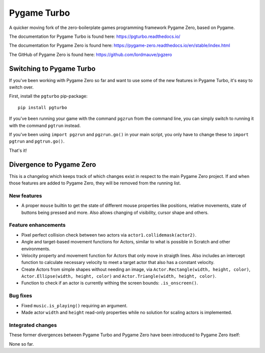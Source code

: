 Pygame Turbo
============

A quicker moving fork of the zero-boilerplate games programming framework
Pygame Zero, based on Pygame.

The documentation for Pygame Turbo is found here:
https://pgturbo.readthedocs.io/

The documentation for Pygame Zero is found here:
https://pygame-zero.readthedocs.io/en/stable/index.html

The GitHub of Pygame Zero is found here: 
https://github.com/lordmauve/pgzero


Switching to Pygame Turbo
-------------------------

If you've been working with Pygame Zero so far and want to use some of the
new features in Pygame Turbo, it's easy to switch over.

First, install the ``pgturbo`` pip-package::

    pip install pgturbo

If you've been running your game with the command ``pgzrun`` from the command
line, you can simply switch to running it with the command ``pgtrun`` instead.

If you've been using ``import pgzrun`` and ``pgzrun.go()`` in your main script,
you only have to change these to ``import pgtrun`` and ``pgtrun.go()``.

That's it!


Divergence to Pygame Zero
-------------------------

This is a changelog which keeps track of which changes exist in respect to the
main Pygame Zero project. If and when those features are added to Pygame Zero,
they will be removed from the running list.


New features
''''''''''''

* A proper ``mouse`` builtin to get the state of different mouse properties
  like positions, relative movements, state of buttons being pressed and
  more. Also allows changing of visibility, cursor shape and others.


Feature enhancements
''''''''''''''''''''

* Pixel perfect collision check between two actors via
  ``actor1.collidemask(actor2)``.
* Angle and target-based movement functions for Actors, similar to what is
  possible in Scratch and other environments.
* Velocity property and movement function for Actors that only move in
  straigth lines. Also includes an intercept function to calculate necessary
  velocity to meet a target actor that also has a constant velocity.
* Create Actors from simple shapes without needing an image, via
  ``Actor.Rectangle(width, height, color)``,
  ``Actor.Ellipse(width, height, color)`` and
  ``Actor.Triangle(width, height, color)``.
* Function to check if an actor is currently withing the screen bounds:
  ``.is_onscreen()``.


Bug fixes
'''''''''

* Fixed ``music.is_playing()`` requiring an argument.
* Made actor ``width`` and ``height`` read-only properties while no solution
  for scaling actors is implemented.

Integrated changes
''''''''''''''''''

These former divergences between Pygame Turbo and Pygame Zero have been
introduced to Pygame Zero itself:

None so far.
